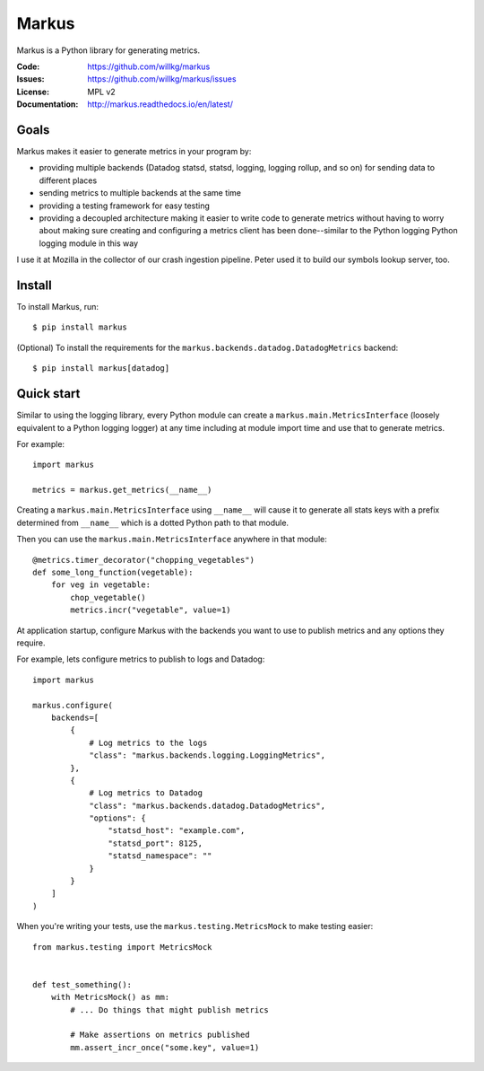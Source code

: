 ======
Markus
======

Markus is a Python library for generating metrics.

:Code:          https://github.com/willkg/markus
:Issues:        https://github.com/willkg/markus/issues
:License:       MPL v2
:Documentation: http://markus.readthedocs.io/en/latest/


Goals
=====

Markus makes it easier to generate metrics in your program by:

* providing multiple backends (Datadog statsd, statsd, logging, logging rollup,
  and so on) for sending data to different places

* sending metrics to multiple backends at the same time

* providing a testing framework for easy testing

* providing a decoupled architecture making it easier to write code to generate
  metrics without having to worry about making sure creating and configuring a
  metrics client has been done--similar to the Python logging Python logging
  module in this way

I use it at Mozilla in the collector of our crash ingestion pipeline. Peter used
it to build our symbols lookup server, too.


Install
=======

To install Markus, run::

    $ pip install markus


(Optional) To install the requirements for the
``markus.backends.datadog.DatadogMetrics`` backend::

    $ pip install markus[datadog]


Quick start
===========

Similar to using the logging library, every Python module can create a
``markus.main.MetricsInterface`` (loosely equivalent to a Python
logging logger) at any time including at module import time and use that to
generate metrics.

For example::

    import markus

    metrics = markus.get_metrics(__name__)


Creating a ``markus.main.MetricsInterface`` using ``__name__``
will cause it to generate all stats keys with a prefix determined from
``__name__`` which is a dotted Python path to that module.

Then you can use the ``markus.main.MetricsInterface`` anywhere in that
module::

    @metrics.timer_decorator("chopping_vegetables")
    def some_long_function(vegetable):
        for veg in vegetable:
            chop_vegetable()
            metrics.incr("vegetable", value=1)


At application startup, configure Markus with the backends you want to use to
publish metrics and any options they require.

For example, lets configure metrics to publish to logs and Datadog::

    import markus

    markus.configure(
        backends=[
            {
                # Log metrics to the logs
                "class": "markus.backends.logging.LoggingMetrics",
            },
            {
                # Log metrics to Datadog
                "class": "markus.backends.datadog.DatadogMetrics",
                "options": {
                    "statsd_host": "example.com",
                    "statsd_port": 8125,
                    "statsd_namespace": ""
                }
            }
        ]
    )


When you're writing your tests, use the ``markus.testing.MetricsMock``
to make testing easier::

    from markus.testing import MetricsMock


    def test_something():
        with MetricsMock() as mm:
            # ... Do things that might publish metrics

            # Make assertions on metrics published
            mm.assert_incr_once("some.key", value=1)
